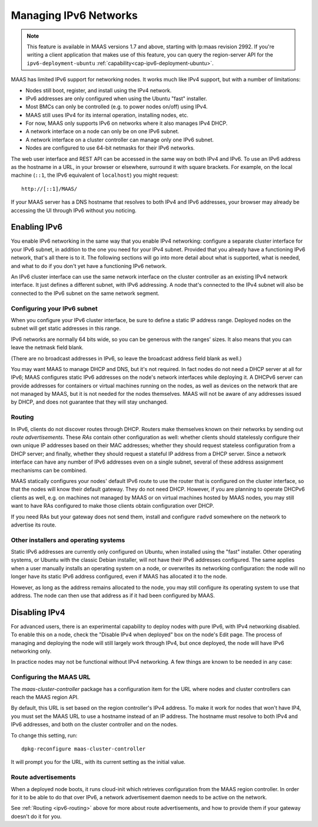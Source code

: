 .. -*- mode: rst -*-

.. _ipv6:

Managing IPv6 Networks
======================

.. note::

  This feature is available in MAAS versions 1.7 and above, starting with
  lp:maas revision 2992.  If you're writing a client application that makes use
  of this feature, you can query the region-server API for the
  ``ipv6-deployment-ubuntu`` :ref:`capability<cap-ipv6-deployment-ubuntu>`.

MAAS has limited IPv6 support for networking nodes.  It works much like IPv4
support, but with a number of limitations:

* Nodes still boot, register, and install using the IPv4 network.
* IPv6 addresses are only configured when using the Ubuntu "fast" installer.
* Most BMCs can only be controlled (e.g. to power nodes on/off) using IPv4.
* MAAS still uses IPv4 for its internal operation, installing nodes, etc.
* For now, MAAS only supports IPv6 on networks where it also manages IPv4 DHCP.
* A network interface on a node can only be on one IPv6 subnet.
* A network interface on a cluster controller can manage only one IPv6 subnet.
* Nodes are configured to use 64-bit netmasks for their IPv6 networks.

The web user interface and REST API can be accessed in the same way on both
IPv4 and IPv6.  To use an IPv6 address as the hostname in a URL, in your
browser or elsewhere, surround it with square brackets.  For example, on the
local machine (``::1``, the IPv6 equivalent of ``localhost``) you might
request::

    http://[::1]/MAAS/

If your MAAS server has a DNS hostname that resolves to both IPv4 and IPv6
addresses, your browser may already be accessing the UI through IPv6 without
you noticing.


Enabling IPv6
-------------

You enable IPv6 networking in the same way that you enable IPv4 networking:
configure a separate cluster interface for your IPv6 subnet, in addition to the
one you need for your IPv4 subnet.  Provided that you already have a
functioning IPv6 network, that's all there is to it.  The following sections
will go into more detail about what is supported, what is needed, and what to
do if you don't yet have a functioning IPv6 network.

An IPv6 cluster interface can use the same network interface on the cluster
controller as an existing IPv4 network interface.  It just defines a different
subnet, with IPv6 addressing.  A node that's connected to the IPv4 subnet will
also be connected to the IPv6 subnet on the same network segment.


Configuring your IPv6 subnet
^^^^^^^^^^^^^^^^^^^^^^^^^^^^

When you configure your IPv6 cluster interface, be sure to define a static IP
address range.  Deployed nodes on the subnet will get static addresses in this
range.

IPv6 networks are normally 64 bits wide, so you can be generous with the
ranges' sizes.  It also means that you can leave the netmask field blank.

(There are no broadcast addresses in IPv6, so leave the broadcast address field
blank as well.)

You may want MAAS to manage DHCP and DNS, but it's not required.  In fact nodes
do not need a DHCP server at all for IPv6; MAAS configures static IPv6
addresses on the node's network interfaces while deploying it.  A DHCPv6 server
can provide addresses for containers or virtual machines running on the nodes,
as well as devices on the network that are not managed by MAAS, but it is not
needed for the nodes themselves.  MAAS will not be aware of any addresses
issued by DHCP, and does not guarantee that they will stay unchanged.


.. _ipv6-routing:

Routing
^^^^^^^

In IPv6, clients do not discover routes through DHCP.  Routers make themselves
known on their networks by sending out *route advertisements*.  These *RAs*
contain other configuration as well: whether clients should statelessly
configure their own unique IP addresses based on their MAC addresses; whether
they should request stateless configuration from a DHCP server; and finally,
whether they should request a stateful IP address from a DHCP server.  Since a
network interface can have any number of IPv6 addresses even on a single
subnet, several of these address assignment mechanisms can be combined.

MAAS statically configures your nodes' default IPv6 route to use the router
that is configured on the cluster interface, so that the nodes will know their
default gateway.  They do not need DHCP.  However, if you are planning to
operate DHCPv6 clients as well, e.g. on machines not managed by MAAS or on
virtual machines hosted by MAAS nodes, you may still want to have RAs
configured to make those clients obtain configuration over DHCP.

If you need RAs but your gateway does not send them, install and configure
``radvd`` somewhere on the network to advertise its route.


Other installers and operating systems
^^^^^^^^^^^^^^^^^^^^^^^^^^^^^^^^^^^^^^

Static IPv6 addresses are currently only configured on Ubuntu, when installed
using the "fast" installer.  Other operating systems, or Ubuntu with the
classic Debian installer, will not have their IPv6 addresses configured.
The same applies when a user manually installs an operating system on a node,
or overwrites its networking configuration: the node will no longer have its
static IPv6 address configured, even if MAAS has allocated it to the node.

However, as long as the address remains allocated to the node, you may still
configure its operating system to use that address.  The node can then use that
address as if it had been configured by MAAS.


Disabling IPv4
--------------

For advanced users, there is an experimental capability to deploy nodes with
pure IPv6, with IPv4 networking disabled.  To enable this on a node, check the
"Disable IPv4 when deployed" box on the node's Edit page.  The process of
managing and deploying the node will still largely work through IPv4, but once
deployed, the node will have IPv6 networking only.

In practice nodes may not be functional without IPv4 networking.  A few things
are known to be needed in any case:


Configuring the MAAS URL
^^^^^^^^^^^^^^^^^^^^^^^^

The *maas-cluster-controller* package has a configuration item for the URL
where nodes and cluster controllers can reach the MAAS region API.

By default, this URL is set based on the region controller's IPv4 address.  To
make it work for nodes that won't have IP4, you must set the MAAS URL to use
a hostname instead of an IP address.  The hostname must resolve to both IPv4
and IPv6 addresses, and both on the cluster controller and on the nodes.

To change this setting, run::

    dpkg-reconfigure maas-cluster-controller

It will prompt you for the URL, with its current setting as the initial value.


Route advertisements
^^^^^^^^^^^^^^^^^^^^

When a deployed node boots, it runs cloud-init which retrieves configuration
from the MAAS region controller.  In order for it to be able to do that over
IPv6, a network advertisement daemon needs to be active on the network.

See :ref:`Routing <ipv6-routing>` above for more about route advertisements,
and how to provide them if your gateway doesn't do it for you.
